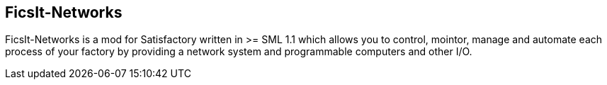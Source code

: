== FicsIt-Networks

FicsIt-Networks is a mod for Satisfactory written in >= SML 1.1 which allows you to control, mointor, manage and automate each process of your factory by providing a network system and programmable computers and other I/O.

